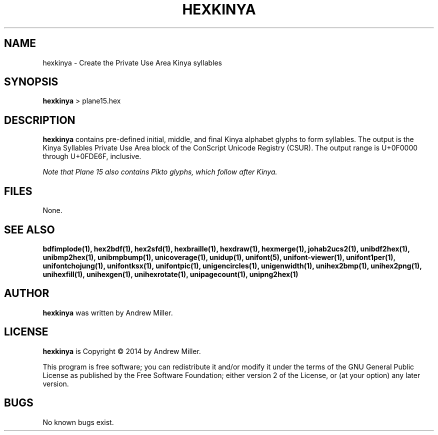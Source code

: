 .TH HEXKINYA 1 "2014 Feb 01"
.SH NAME
hexkinya \- Create the Private Use Area Kinya syllables
.SH SYNOPSIS
\fBhexkinya \fP> plane15.hex
.SH DESCRIPTION
.B hexkinya
contains pre-defined initial, middle, and final Kinya alphabet glyphs
to form syllables.  The output is the Kinya Syllables Private Use Area
block of the ConScript Unicode Registry (CSUR).  The output range is
U+0F0000 through U+0FDE6F, inclusive.
.PP
.I Note that Plane 15 also contains Pikto glyphs, which follow after Kinya.
.SH FILES
None.
.SH SEE ALSO
.BR bdfimplode(1),
.BR hex2bdf(1),
.BR hex2sfd(1),
.BR hexbraille(1),
.BR hexdraw(1),
.BR hexmerge(1),
.BR johab2ucs2(1),
.BR unibdf2hex(1),
.BR unibmp2hex(1),
.BR unibmpbump(1),
.BR unicoverage(1),
.BR unidup(1),
.BR unifont(5),
.BR unifont-viewer(1),
.BR unifont1per(1),
.BR unifontchojung(1),
.BR unifontksx(1),
.BR unifontpic(1),
.BR unigencircles(1),
.BR unigenwidth(1),
.BR unihex2bmp(1),
.BR unihex2png(1),
.BR unihexfill(1),
.BR unihexgen(1),
.BR unihexrotate(1),
.BR unipagecount(1),
.BR unipng2hex(1)
.SH AUTHOR
.B hexkinya
was written by Andrew Miller.
.SH LICENSE
.B hexkinya
is Copyright \(co 2014 by Andrew Miller.
.PP
This program is free software; you can redistribute it and/or modify
it under the terms of the GNU General Public License as published by
the Free Software Foundation; either version 2 of the License, or
(at your option) any later version.
.SH BUGS
No known bugs exist.
